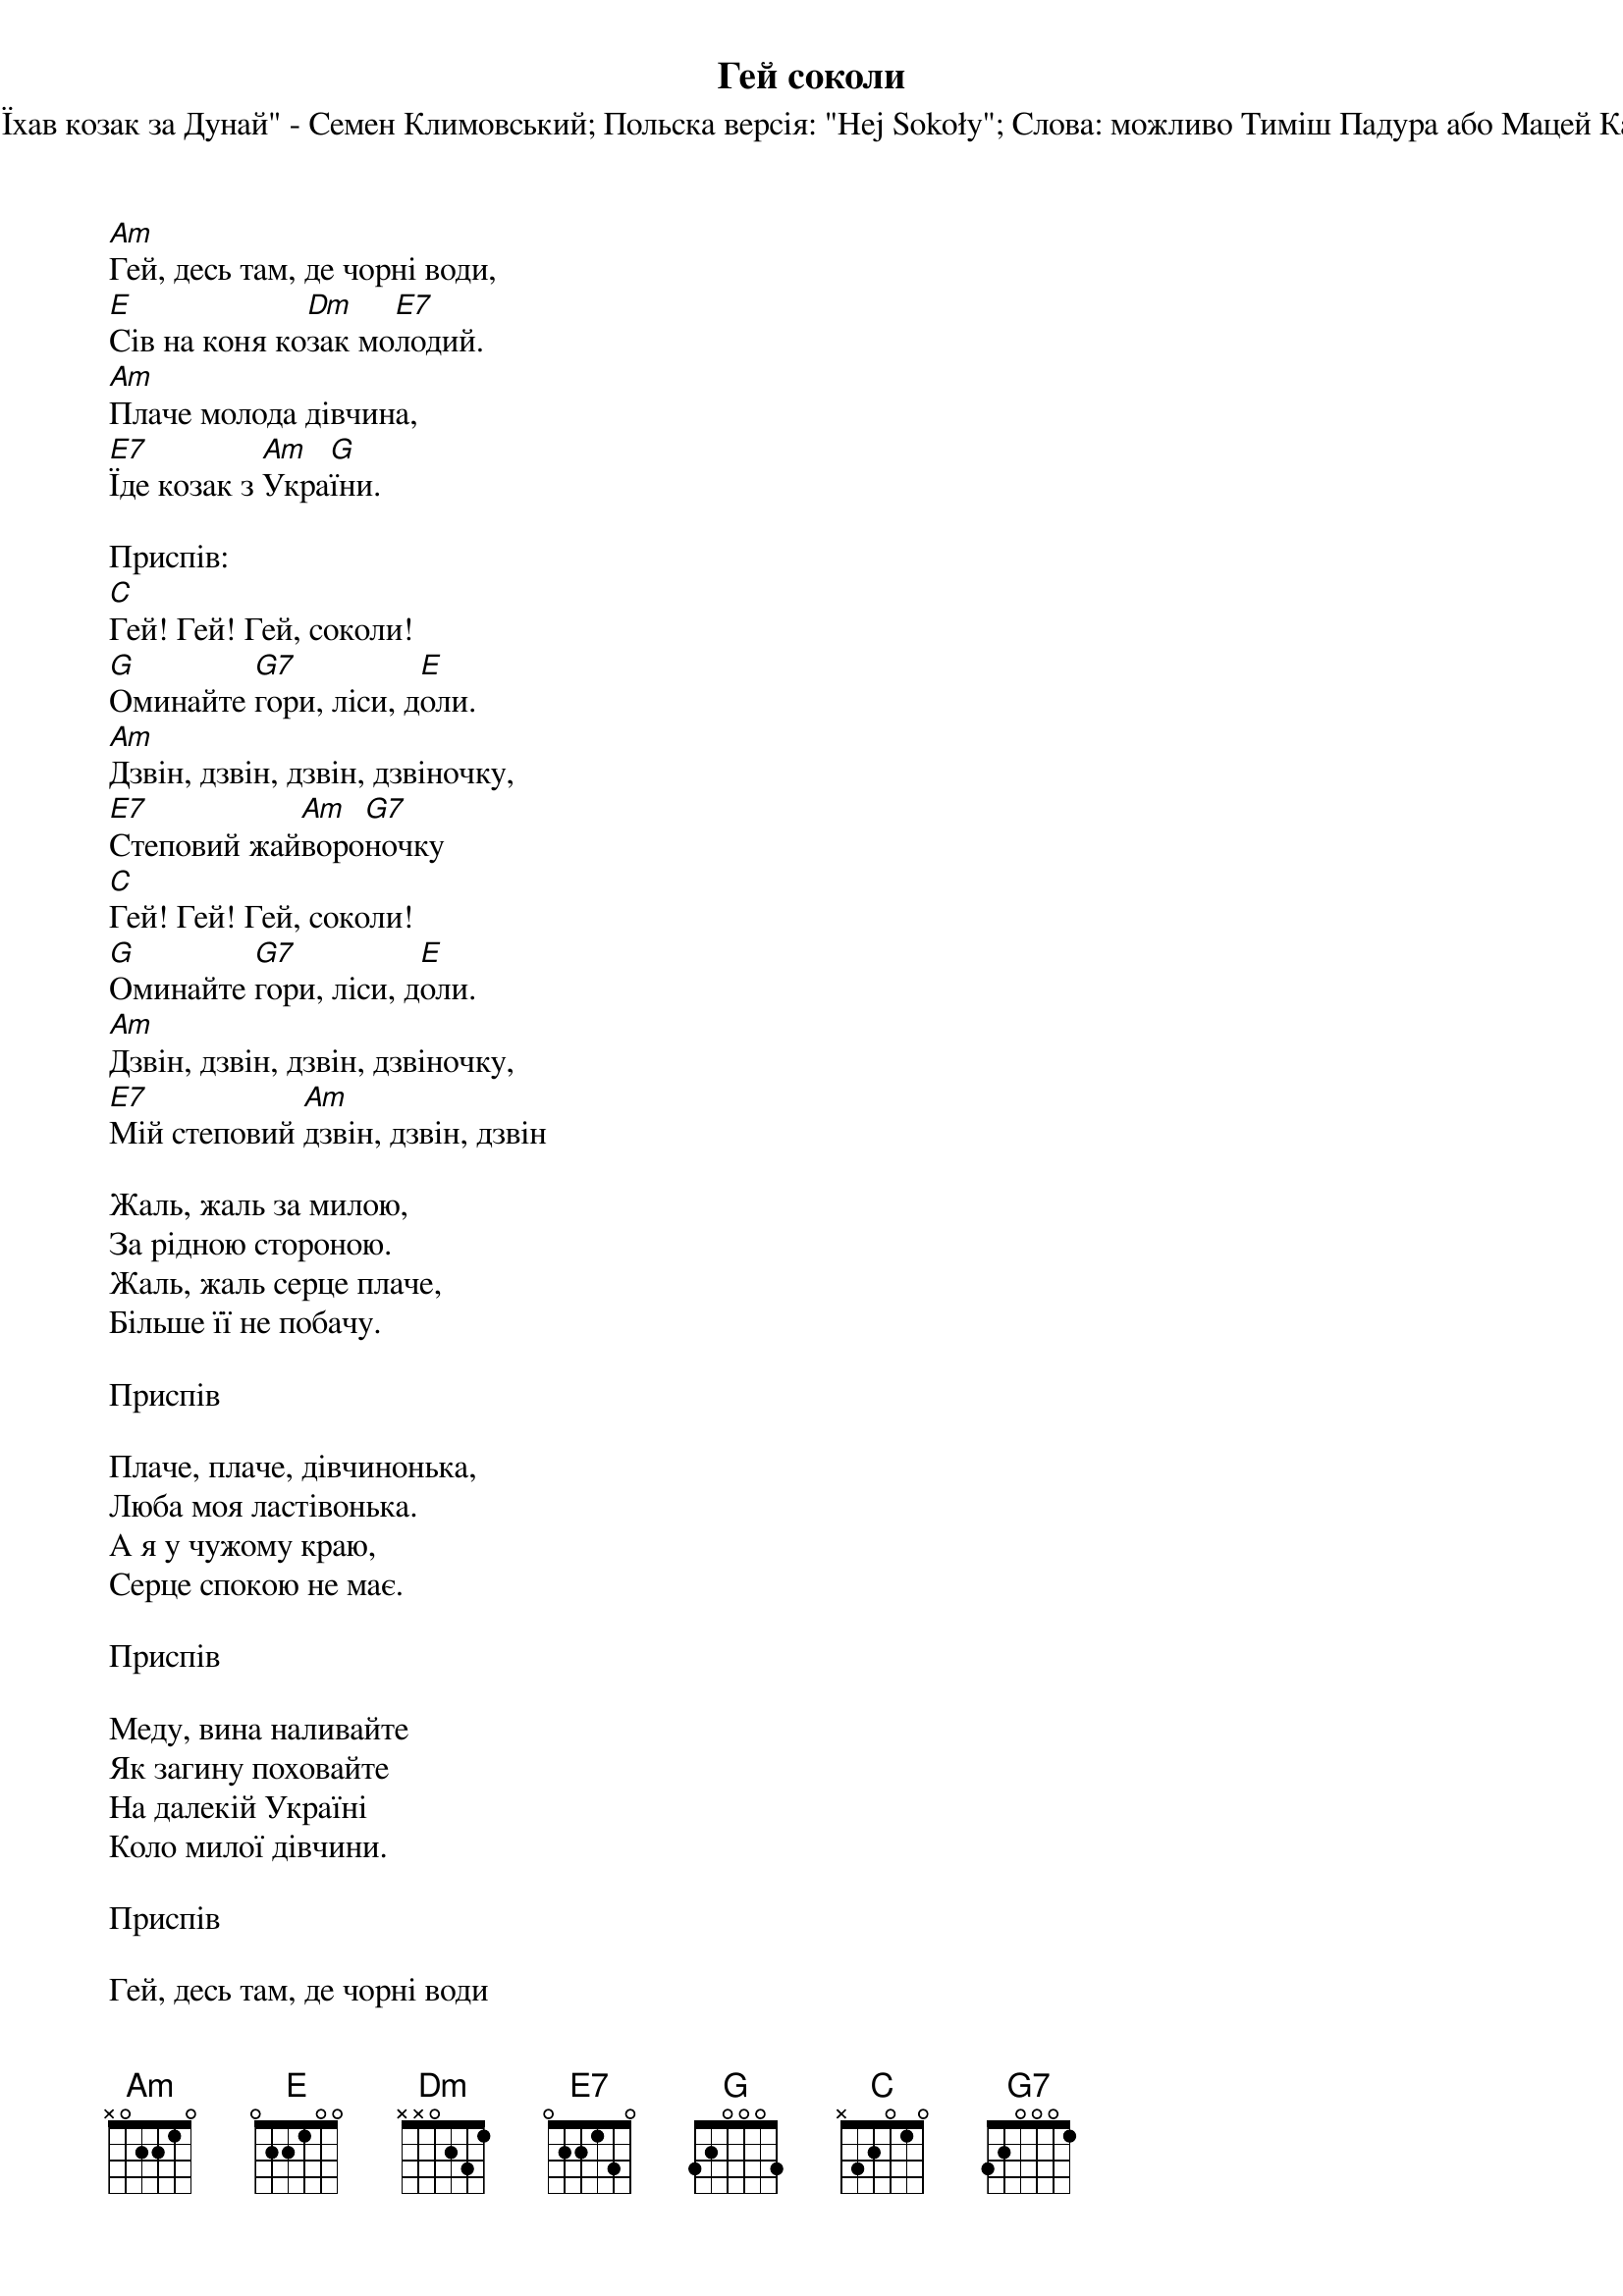 ## Saved from WIKISPIV.com
{title: Гей соколи}
{subtitle: Мелодія: "Їхав козак за Дунай" - Семен Климовський}
{subtitle: Польска версія: "Hej Sokoły"}
{subtitle: Слова: можливо Тиміш Падура або Мацей Каменьский}


[Am]Гей, десь там, де чорні води,
[E]Сів на коня ко[Dm]зак мо[E7]лодий.
[Am]Плаче молода дівчина,
[E7]Їде козак з [Am]Укра[G]їни.
 
<bold>Приспів:</bold>
[C]Гей! Гей! Гей, соколи!
[G]Оминайте [G7]гори, ліси, д[E]оли.
[Am]Дзвін, дзвін, дзвін, дзвіночку,
[E7]Степовий жай[Am]воро[G7]ночку
[C]Гей! Гей! Гей, соколи!
[G]Оминайте [G7]гори, ліси, д[E]оли.
[Am]Дзвін, дзвін, дзвін, дзвіночку,
[E7]Мій степовий [Am]дзвін, дзвін, дзвін
 
Жаль, жаль за милою,
За рідною стороною.
Жаль, жаль серце плаче,
Більше її не побачу.
 
<bold>Приспів</bold>
 
Плаче, плаче, дівчинонька,
Любa моя ластівонька.
А я у чужому краю,
Серце спокою не має.
 
<bold>Приспів</bold>
 
Меду, вина наливайте
Як загину поховайте
На далекій Україні
Коло милої дівчини.
 
<bold>Приспів</bold>
 
Гей, десь там, де чорні води
Сів на коня козак молодий
Плаче молода дівчина
Їде козак з України
 
<bold>Приспів</bold>